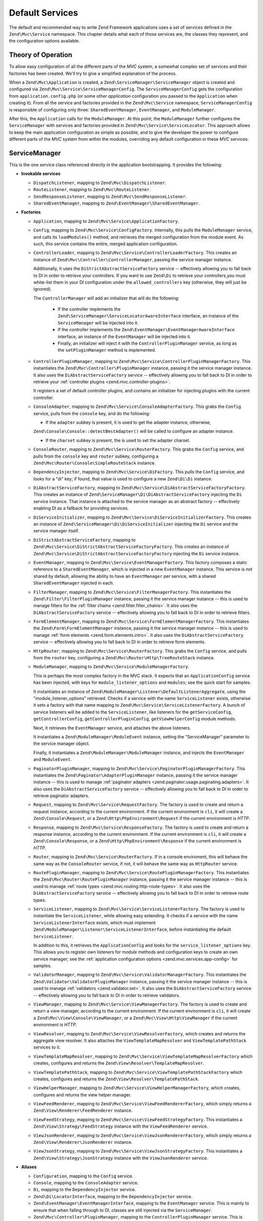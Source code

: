 .. _zend.mvc.services:

Default Services
================

The default and recommended way to write Zend Framework applications uses a set of services defined in the
``Zend\Mvc\Service`` namespace. This chapter details what each of those services are, the classes they represent,
and the configuration options available.

.. _zend.mvc.services.intro:

Theory of Operation
-------------------

To allow easy configuration of all the different parts of the `MVC` system, a somewhat complex set of services and
their factories has been created. We'll try to give a simplified explanation of the process.

When a ``Zend\Mvc\Application`` is created, a ``Zend\ServiceManager\ServiceManager`` object is created and configured
via ``Zend\Mvc\Service\ServiceManagerConfig``. The ``ServiceManagerConfig`` gets the configuration from
``application.config.php`` (or some other `application` configuration you passed to the ``Application`` when creating
it). From all the service and factories provided in the ``Zend\Mvc\Service`` namespace, ``ServiceManagerConfig`` is
responsible of configuring only three: ``SharedEventManager``, ``EventManager``, and ``ModuleManager``.

After this, the ``Application`` calls for the ``ModuleManager``. At this point, the ``ModuleManager`` further
configures the ``ServiceManager`` with services and factories provided in ``Zend\Mvc\Service\ServiceLocator``.
This approach allows to keep the main application configuration as simple as possible, and to give the developer
the power to configure different parts of the `MVC` system from within the modules, overriding any default
configuration in these `MVC` services.

.. _zend.mvc.services.service-manager-configuration:

ServiceManager
--------------

This is the one service class referenced directly in the application bootstrapping. It provides the following:

- **Invokable services**

  - ``DispatchListener``, mapping to ``Zend\Mvc\DispatchListener``.

  - ``RouteListener``, mapping to ``Zend\Mvc\RouteListener``.

  - ``SendResponseListener``, mapping to ``Zend\Mvc\SendResponseListener``.

  - ``SharedEventManager``, mapping to ``Zend\EventManager\SharedEventManager``.

- **Factories**

  - ``Application``, mapping to ``Zend\Mvc\Service\ApplicationFactory``.

  - ``Config``, mapping to ``Zend\Mvc\Service\ConfigFactory``. Internally, this pulls the
    ``ModuleManager`` service, and calls its ``loadModules()`` method, and retrieves the merged configuration from
    the module event. As such, this service contains the entire, merged application configuration.

  - ``ControllerLoader``, mapping to ``Zend\Mvc\Service\ControllerLoaderFactory``. This creates an instance of
    ``Zend\Mvc\Controller\ControllerManager``, passing the service manager instance.

    Additionally, it uses the ``DiStrictAbstractServiceFactory`` service -- effectively allowing you to fall back
    to DI in order to retrieve your controllers. If you want to use ``Zend\Di`` to retrieve your controllers,you
    must white-list them in your DI configuration under the ``allowed_controllers`` key (otherwise, they will just
    be ignored).

    The ``ControllerManager`` will add an initializer that will do the following:

      - If the controller implements the ``Zend\ServiceManager\ServiceLocatorAwareInterface`` interface, an
        instance of the ``ServiceManager`` will be injected into it.

      - If the controller implements the ``Zend\EventManager\EventManagerAwareInterface`` interface, an instance of
        the ``EventManager`` will be injected into it.

      - Finally, an initializer will inject it with the ``ControllerPluginManager`` service, as long as the
        ``setPluginManager`` method is implemented.

  - ``ControllerPluginManager``, mapping to ``Zend\Mvc\Service\ControllerPluginManagerFactory``. This instantiates
    the ``Zend\Mvc\Controller\PluginManager`` instance, passing it the service manager instance. It also uses the
    ``DiAbstractServiceFactory`` service -- effectively allowing you to fall back to DI in order to retrieve your
    :ref:`controller plugins <zend.mvc.controller-plugins>`.

    It registers a set of default controller plugins, and contains an initializer for injecting plugins
    with the current controller.

  - ``ConsoleAdapter``, mapping to ``Zend\Mvc\Service\ConsoleAdapterFactory``. This grabs the ``Config`` service,
    pulls from the ``console`` key, and do the following:

    - If the ``adapter`` subkey is present, it is used to get the adapter instance, otherwise,
    ``Zend\Console\Console::detectBestAdapter()`` will be called to configure an adapter instance.

    - If the ``charset`` subkey is present, the is used to set the adapter charset.

  - ``ConsoleRouter``, mapping to ``Zend\Mvc\Service\RouterFactory``. This grabs the ``Config`` service, and pulls
    from the ``console`` key and ``router`` subkey, configuring a ``Zend\Mvc\Router\Console\SimpleRouteStack``
    instance.

  - ``DependencyInjector``, mapping to ``Zend\Mvc\Service\DiFactory``. This pulls the ``Config`` service,
    and looks for a "di" key; if found, that value is used to configure a new ``Zend\Di\Di`` instance.

  - ``DiAbstractServiceFactory``, mapping to ``Zend\Mvc\Service\DiAbstractServiceFactoryFactory``. This creates an
    instance of ``Zend\ServiceManager\Di\DiAbstractServiceFactory`` injecting the ``Di`` service instance. That
    instance is attached to the service manager as an abstract factory -- effectively enabling DI as a fallback for
    providing services.

  - ``DiServiceInitializer``, mapping to ``Zend\Mvc\Service\DiServiceInitializerFactory``. This creates an instance
    of ``Zend\ServiceManager\Di\DiServiceInitializer`` injecting the ``Di`` service and the service manager itself.

  - ``DiStrictAbstractServiceFactory``, mapping to ``Zend\Mvc\Service\DiStrictAbstractServiceFactoryFactory``. This
    creates an instance of ``Zend\Mvc\Service\DiStrictAbstractServiceFactoryFactory`` injecting the ``Di`` service
    instance.

  - ``EventManager``, mapping to ``Zend\Mvc\Service\EventManagerFactory``. This factory composes a static reference
    to a ``SharedEventManager``, which is injected in a new ``EventManager`` instance. This service is not shared
    by default, allowing the ability to have an ``EventManager`` per service, with a shared ``SharedEventManager``
    injected in each.

  - ``FilterManager``, mapping to ``Zend\Mvc\Service\FilterManagerFactory``. This instantiates the
    ``Zend\Filter\FilterPluginManager`` instance, passing it the service manager instance -- this is used to manage
    filters for the :ref:`filter chains <zend.filter.filter_chains>`. It also uses the ``DiAbstractServiceFactory``
    service -- effectively allowing you to fall back to DI in order to retrieve filters.

  - ``FormElementManager``, mapping to ``Zend\Mvc\Service\FormElementManagerFactory``. This instantiates the
    ``Zend\Form\FormElementManager`` instance, passing it the service manager instance -- this is used to manage
    :ref:`form elements <zend.form.elements.intro>`. It also uses the ``DiAbstractServiceFactory`` service --
    effectively allowing you to fall back to DI in order to retrieve form elements.

  - ``HttpRouter``, mapping to ``Zend\Mvc\Service\RouterFactory``. This grabs the ``Config`` service, and pulls
    from the ``router`` key, configuring a ``Zend\Mvc\Router\Http\TreeRouteStack`` instance.

  - ``ModuleManager``, mapping to ``Zend\Mvc\Service\ModuleManagerFactory``.

    This is perhaps the most complex factory in the MVC stack. It expects that an ``ApplicationConfig``
    service has been injected, with keys for ``module_listener_options`` and ``modules``; see the quick start for
    samples.

    It instantiates an instance of ``Zend\ModuleManager\Listener\DefaultListenerAggregate``, using the
    "module_listener_options" retrieved. Checks if a service with the name ``ServiceListener`` exists, otherwise
    it sets a factory with that name mapping to ``Zend\Mvc\Service\ServiceListenerFactory``. A bunch of service listeners will be added
    to the ``ServiceListener``, like listeners for the ``getServiceConfig``, ``getControllerConfig``,
    ``getControllerPluginConfig``, ``getViewHelperConfig`` module methods.

    Next, it retrieves the ``EventManager`` service, and attaches the above listeners.

    It instantiates a ``Zend\ModuleManager\ModuleEvent`` instance, setting the "ServiceManager" parameter to the
    service manager object.

    Finally, it instantiates a ``Zend\ModuleManager\ModuleManager`` instance, and injects the ``EventManager`` and
    ``ModuleEvent``.

  - ``PaginatorPluginManager``, mapping to ``Zend\Mvc\Service\PaginatorPluginManagerFactory``. This instantiates
    the ``Zend\Paginator\AdapterPluginManager`` instance, passing it the service manager instance -- this is used
    to manage :ref:`paginator adapters <zend.paginator.usage.paginating.adapters>`. It also uses the
    ``DiAbstractServiceFactory`` service -- effectively allowing you to fall back to DI in order to retrieve
    paginator adapters.

  - ``Request``, mapping to ``Zend\Mvc\Service\RequestFactory``. The factory is used to create and return a
    request instance, according to the current environment. If the current environment is ``cli``, it will
    create a ``Zend\Console\Request``, or a ``Zend\Http\PhpEnvironment\Request`` if the current environment is
    `HTTP`.

  - ``Response``, mapping to ``Zend\Mvc\Service\ResponseFactory``. The factory is used to create and return a
    response instance, according to the current environment. If the current environment is ``cli``, it will
    create a ``Zend\Console\Response``, or a ``Zend\Http\PhpEnvironment\Response`` if the current environment is
    `HTTP`.

  - ``Router``, mapping to ``Zend\Mvc\Service\RouterFactory``. If in a console enviroment, this will behave the
    same way as the ``ConsoleRouter`` service, if not, it will behave the same way as ``HttpRouter`` service.

  - ``RoutePluginManager``, mapping to ``Zend\Mvc\Service\RoutePluginManagerFactory``. This instantiates the
    ``Zend\Mvc\Router\RoutePluginManager`` instance, passing it the service manager instance -- this is used to
    manage :ref:`route types <zend.mvc.routing.http-route-types>`. It also uses the ``DiAbstractServiceFactory``
    service -- effectively allowing you to fall back to DI in order to retrieve route types.

  - ``ServiceListener``, mapping to ``Zend\Mvc\Service\ServiceListenerFactory``. The factory is used to
    instantiate the ``ServiceListener``, while allowing easy extending. It checks if a service with the name
    ``ServiceListenerInterface`` exists, which must implement ``Zend\ModuleManager\Listener\ServiceListenerInterface``,
    before instantiating the default ``ServiceListener``.

    In addition to this, it retrieves the ``ApplicationConfig`` and looks for the ``service_listener_options`` key.
    This allows you to register own listeners for module methods and configuration keys to create an own service
    manager; see the :ref:`application configuration options <zend.mvc.services.app-config>` for samples.

  - ``ValidatorManager``, mapping to ``Zend\Mvc\Service\ValidatorManagerFactory``. This instantiates the
    ``Zend\Validator\ValidatorPluginManager`` instance, passing it the service manager instance -- this is used to
    manage :ref:`validators <zend.validator.set>`. It also uses the ``DiAbstractServiceFactory`` service --
    effectively allowing you to fall back to DI in order to retrieve validators.

  - ``ViewManager``, mapping to ``Zend\Mvc\Service\ViewManagerFactory``. The factory is used to create and return
    a view manager, according to the current environment.  If the current environment is ``cli``, it will
    create a ``Zend\Mvc\View\Console\ViewManager``, or a ``Zend\Mvc\View\Http\ViewManager`` if the current
    environment is `HTTP`.

  - ``ViewResolver``, mapping to ``Zend\Mvc\Service\ViewResolverFactory``, which creates and returns the aggregate
    view resolver. It also attaches the ``ViewTemplateMapResolver`` and ``ViewTemplatePathStack`` services to it.

  - ``ViewTemplateMapResolver``, mapping to ``Zend\Mvc\Service\ViewTemplateMapResolverFactory`` which creates,
    configures and returns the ``Zend\View\Resolver\TemplateMapResolver``.

  - ``ViewTemplatePathStack``, mapping to ``Zend\Mvc\Service\ViewTemplatePathStackFactory`` which creates,
    configures and returns the ``Zend\View\Resolver\TemplatePathStack``.

  - ``ViewHelperManager``, mapping to ``Zend\Mvc\Service\ViewHelperManagerFactory``, which creates, configures
    and returns the view helper manager.

  - ``ViewFeedRenderer``, mapping to ``Zend\Mvc\Service\ViewFeedRendererFactory``, which simply returns a
    ``Zend\View\Renderer\FeedRenderer`` instance.

  - ``ViewFeedStrategy``, mapping to ``Zend\Mvc\Service\ViewFeedStrategyFactory``. This instantiates a
    ``Zend\View\Strategy\FeedStrategy`` instance with the ``ViewFeedRenderer`` service.

  - ``ViewJsonRenderer``, mapping to ``Zend\Mvc\Service\ViewJsonRendererFactory``, which simply returns a
    ``Zend\View\Renderer\JsonRenderer`` instance.

  - ``ViewJsonStrategy``, mapping to ``Zend\Mvc\Service\ViewJsonStrategyFactory``. This instantiates a
    ``Zend\View\Strategy\JsonStrategy`` instance with the ``ViewJsonRenderer`` service.

- **Aliases**

  - ``Configuration``, mapping to the ``Config`` service.

  - ``Console``, mapping to the ``ConsoleAdapter`` service.

  - ``Di``, mapping to the ``DependencyInjector`` service.

  - ``Zend\Di\LocatorInterface``, mapping to the ``DependencyInjector`` service.

  - ``Zend\EventManager\EventManagerInterface``, mapping to the ``EventManager`` service. This is mainly to ensure
    that when falling through to DI, classes are still injected via the ``ServiceManager``.

  - ``Zend\Mvc\Controller\PluginManager``, mapping to the ``ControllerPluginManager`` service. This is mainly to
    ensure that when falling through to DI, classes are still injected via the ``ServiceManager``.

  - ``Zend\View\Resolver\TemplateMapResolver``, mapping to the ``ViewTemplateMapResolver`` service.

  - ``Zend\View\Resolver\TemplatePathStack``, mapping to the ``ViewTemplatePathStack`` service.

  - ``Zend\View\Resolver\AggregateResolver``, mapping to the ``ViewResolver`` service.

  - ``Zend\View\Resolver\ResolverInterface``, mapping to the ``ViewResolver`` service.

Additionally, two initializers are registered. Initializers are run on created instances, and may be used to
further configure them. The two initializers the ``ServiceManagerConfig`` class creates and registers do the
following:

- For objects that implement ``Zend\EventManager\EventManagerAwareInterface``, the ``EventManager`` service will be
  retrieved and injected. This service is **not** shared, though each instance it creates is injected with a shared
  instance of ``SharedEventManager``.

- For objects that implement ``Zend\ServiceManager\ServiceLocatorAwareInterface``, the ``ServiceManager`` will
  inject itself into the object.

Finally, the ``ServiceManager`` registers itself as the ``ServiceManager`` service, and aliases itself to the class
names ``Zend\ServiceManager\ServiceLocatorInterface`` and ``Zend\ServiceManager\ServiceManager``.

.. _zend.mvc.services.view-manager:

ViewManager
-----------

The View layer within ``Zend\Mvc`` consists of a large number of collaborators and event listeners. As such,
``Zend\Mvc\View\ViewManager`` was created to handle creation of the various objects, as well as wiring them
together and establishing event listeners.

The ``ViewManager`` itself is an event listener on the ``bootstrap`` event. It retrieves the ``ServiceManager``
from the ``Application`` object, as well as its composed ``EventManager``.

Configuration for all members of the ``ViewManager`` fall under the ``view_manager`` configuration key, and expect
values as noted below. The following services are created and managed by the ``ViewManager``:

- ``ViewHelperManager``, representing and aliased to ``Zend\View\HelperPluginManager``. It is seeded with the
  ``ServiceManager``. Created via the ``Zend\Mvc\Service\ViewHelperManagerFactory``.

  - The ``Router`` service is retrieved, and injected into the ``Url`` helper.

  - If the ``base_path`` key is present, it is used to inject the ``BasePath`` view helper; otherwise, the
    ``Request`` service is retrieved, and the value of its ``getBasePath()`` method is used.

  - If the ``doctype`` key is present, it will be used to set the value of the ``Doctype`` view helper.

- ``ViewTemplateMapResolver``, representing and aliased to ``Zend\View\Resolver\TemplateMapResolver``. If a
  ``template_map`` key is present, it will be used to seed the template map.

- ``ViewTemplatePathStack``, representing and aliased to ``Zend\View\Resolver\TemplatePathStack``. If a
  ``template_path_stack`` key is present, it will be used to seed the stack.

- ``ViewResolver``, representing and aliased to ``Zend\View\Resolver\AggregateResolver`` and
  ``Zend\View\Resolver\ResolverInterface``. It is seeded with the ``ViewTemplateMapResolver`` and
  ``ViewTemplatePathStack`` services as resolvers.

- ``ViewRenderer``, representing and aliased to ``Zend\View\Renderer\PhpRenderer`` and
  ``Zend\View\Renderer\RendererInterface``. It is seeded with the ``ViewResolver`` and ``ViewHelperManager``
  services. Additionally, the ``ViewModel`` helper gets seeded with the ``ViewModel`` as its root (layout) model.

- ``ViewPhpRendererStrategy``, representing and aliased to ``Zend\View\Strategy\PhpRendererStrategy``. It gets
  seeded with the ``ViewRenderer`` service.

- ``View``, representing and aliased to ``Zend\View\View``. It gets seeded with the ``EventManager`` service, and
  attaches the ``ViewPhpRendererStrategy`` as an aggregate listener.

- ``DefaultRenderingStrategy``, representing and aliased to ``Zend\Mvc\View\DefaultRenderingStrategy``. If the
  ``layout`` key is present, it is used to seed the strategy's layout template. It is seeded with the ``View``
  service.

- ``ExceptionStrategy``, representing and aliased to ``Zend\Mvc\View\ExceptionStrategy``. If the
  ``display_exceptions`` or ``exception_template`` keys are present, they are used to configure the strategy.

- ``RouteNotFoundStrategy``, representing and aliased to ``Zend\Mvc\View\RouteNotFoundStrategy`` and
  ``404Strategy``. If the ``display_not_found_reason`` or ``not_found_template`` keys are present, they are used to
  configure the strategy.

- ``ViewModel``. In this case, no service is registered; the ``ViewModel`` is simply retrieved from the
  ``MvcEvent`` and injected with the layout template name.

The ``ViewManager`` also creates several other listeners, but does not expose them as services; these include
``Zend\Mvc\View\CreateViewModelListener``, ``Zend\Mvc\View\InjectTemplateListener``, and
``Zend\Mvc\View\InjectViewModelListener``. These, along with ``RouteNotFoundStrategy``, ``ExceptionStrategy``, and
``DefaultRenderingStrategy`` are attached as listeners either to the application ``EventManager`` instance or the
``SharedEventManager`` instance.

Finally, if you have a ``strategies`` key in your configuration, the ``ViewManager`` will loop over these and
attach them in order to the ``View`` service as listeners, at a priority of 100 (allowing them to execute before
the ``DefaultRenderingStrategy``).

.. _zend.mvc.services.app-config:

Application Configuration Options
---------------------------------

The following options may be used to provide initial configuration for the ``ServiceManager``, ``ModuleManager``,
and ``Application`` instances, allowing them to then find and aggregate the configuration used for the
``Config`` service, which is intended for configuring all other objects in the system. These configuration
directives go to the ``config/application.config.php`` file.

.. code-block:: php
   :linenos:

   <?php
   return array(
       // This should be an array of module namespaces used in the application.
       'modules' => array(
       ),

       // These are various options for the listeners attached to the ModuleManager
       'module_listener_options' => array(
           // This should be an array of paths in which modules reside.
           // If a string key is provided, the listener will consider that a module
           // namespace, the value of that key the specific path to that module's
           // Module class.
           'module_paths' => array(
           ),

           // An array of paths from which to glob configuration files after
           // modules are loaded. These effectively override configuration
           // provided by modules themselves. Paths may use GLOB_BRACE notation.
           'config_glob_paths' => array(
           ),

           // Whether or not to enable a configuration cache.
           // If enabled, the merged configuration will be cached and used in
           // subsequent requests.
           'config_cache_enabled' => $booleanValue,

           // The key used to create the configuration cache file name.
           'config_cache_key' => $stringKey,

           // Whether or not to enable a module class map cache.
           // If enabled, creates a module class map cache which will be used
           // by in future requests, to reduce the autoloading process.
           'module_map_cache_enabled' => $booleanValue,

           // The key used to create the class map cache file name.
           'module_map_cache_key' => $stringKey,

           // The path in which to cache merged configuration.
           'cache_dir' => $stringPath,

           // Whether or not to enable modules dependency checking.
           // Enabled by default, prevents usage of modules that depend on other modules
           // that weren't loaded.
           'check_dependencies' => $booleanValue,
       ),

       // Used to create an own service manager. May contain one or more child arrays.
       'service_listener_options' => array(
          array(
            'service_manager' => $stringServiceManagerName,
            'config_key'      => $stringConfigKey,
            'interface'       => $stringOptionalInterface,
            'method'          => $stringRequiredMethodName,
          ),
       )

       // Initial configuration with which to seed the ServiceManager.
       // Should be compatible with Zend\ServiceManager\Config.
       'service_manager' => array(
       ),
   );

For an example, see the `ZendSkeletonApplication configuration file`_.

.. _zend.mvc.services.config:

Default Configuration Options
-----------------------------

The following options are available when using the default services configured by the ``ServiceManagerConfig``
and ``ViewManager``.

These configuration directives can go to the ``config/autoload/{,*.}{global,local}.php`` files, or in the
``module/<module name>/config/module.config.php`` configuration files. The merging of these configuration
files is done by the ``ModuleManager``. It first merges each module's ``module.config.php`` file, and then
the files in ``config/autoload`` (first the ``*.global.php`` and then the ``*.local.php`` files). The order
of the merge is relevant so you can override a module's configuration with your application configuration.
If you have both a ``config/autoload/my.global.config.php`` and ``config/autoload/my.local.config.php``, the
local configuration file overrides the global configuration.

.. warning::

    Local configuration files are intended to keep sensitive information, such as database credentials, and as
    such, it is highly recommended to keep these local configuration files out of your VCS. The
    ``ZendSkeletonApplication``\'s ``config/autoload/.gitignore`` file ignores ``*.local.php`` files by default.

.. code-block:: php
   :linenos:

   <?php
   return array(
       // The following are used to configure controller loader
       // Should be compatible with Zend\ServiceManager\Config.
       'controllers' => array(
           // Map of controller "name" to class
           // This should be used if you do not need to inject any dependencies
           // in your controller
           'invokables' => array(
           ),

           // Map of controller "name" to factory for creating controller instance
           // You may provide either the class name of a factory, or a PHP callback.
           'factories' => array(
           ),
       ),

       // The following are used to configure controller plugin loader
       // Should be compatible with Zend\ServiceManager\Config.
       'controller_plugins' => array(
       ),

       // The following are used to configure view helper manager
       // Should be compatible with Zend\ServiceManager\Config.
       'view_helpers' => array(
       ),

       // The following is used to configure a Zend\Di\Di instance.
       // The array should be in a format that Zend\Di\Config can understand.
       'di' => array(
       ),

       // Configuration for the Router service
       // Can contain any router configuration, but typically will always define
       // the routes for the application. See the router documentation for details
       // on route configuration.
       'router' => array(
           'routes' => array(
           ),
       ),

       // ViewManager configuration
       'view_manager' => array(
           // Base URL path to the application
           'base_path' => $stringBasePath,

           // Doctype with which to seed the Doctype helper
           'doctype' => $doctypeHelperConstantString, // e.g. HTML5, XHTML1

           // TemplateMapResolver configuration
           // template/path pairs
           'template_map' => array(
           ),

           // TemplatePathStack configuration
           // module/view script path pairs
           'template_path_stack' => array(
           ),

           // Layout template name
           'layout' => $layoutTemplateName, // e.g., 'layout/layout'

           // ExceptionStrategy configuration
           'display_exceptions' => $bool, // display exceptions in template
           'exception_template' => $stringTemplateName, // e.g. 'error'

           // RouteNotFoundStrategy configuration
           'display_not_found_reason' => $bool, // display 404 reason in template
           'not_found_template' => $stringTemplateName, // e.g. '404'

           // Additional strategies to attach
           // These should be class names or service names of View strategy classes
           // that act as ListenerAggregates. They will be attached at priority 100,
           // in the order registered.
           'strategies' => array(
               'ViewJsonStrategy', // register JSON renderer strategy
               'ViewFeedStrategy', // register Feed renderer strategy
           ),
       ),
   );

For an example, see the `Application module configuration file`_ in the `ZendSkeletonApplication`.


.. _`ZendSkeletonApplication configuration file`: https://github.com/zendframework/ZendSkeletonApplication/blob/master/config/application.config.php
.. _`Application module configuration file`: https://github.com/zendframework/ZendSkeletonApplication/blob/master/module/Application/config/module.config.php
